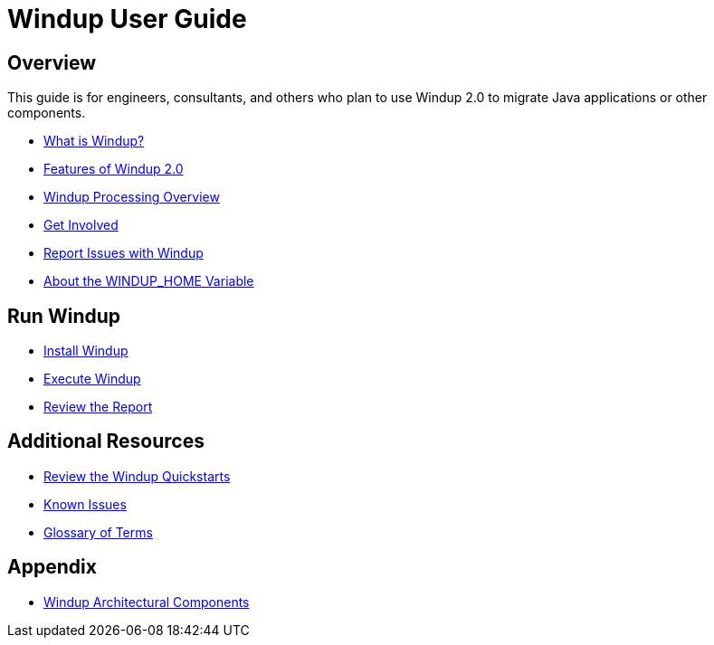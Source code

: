 = Windup User Guide

:toc:
:toclevels: 4

== Overview

This guide is for engineers, consultants, and others who plan to use 
Windup 2.0 to migrate Java applications or other components.

* link:What-is-Windup[What is Windup?]
* link:Features-of-Windup-2.0[Features of Windup 2.0]
* link:Windup-Processing-Overview[Windup Processing Overview]
* link:Get-Involved[Get Involved]
* link:Report-Issues-with-Windup[Report Issues with Windup]
* link:About-the-WINDUP_HOME-Variable[About the WINDUP_HOME Variable]

== Run Windup

* link:Install-Windup[Install Windup]
* link:Execute-Windup[Execute Windup]
* link:Review-the-Report[Review the Report]

== Additional Resources

* link:Review-the-Windup-Quickstarts[Review the Windup Quickstarts]
* link:Known-Issues[Known Issues] 
* link:Glossary[Glossary of Terms]

== Appendix

* link:Dev-Windup-Architectural-Components[Windup Architectural Components]
